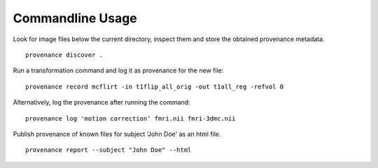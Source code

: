 Commandline Usage
=================

Look for image files below the current directory, inspect them and store the obtained provenance metadata. 
::

    provenance discover .


Run a transformation command and log it as provenance for the new file:
::

    provenance record mcflirt -in t1flip_all_orig -out t1all_reg -refvol 0


Alternatively, log the provenance after running the command:
::

    provenance log 'motion correction' fmri.nii fmri-3dmc.nii


Publish provenance of known files for subject 'John Doe' as an html file.
::

    provenance report --subject "John Doe" --html

